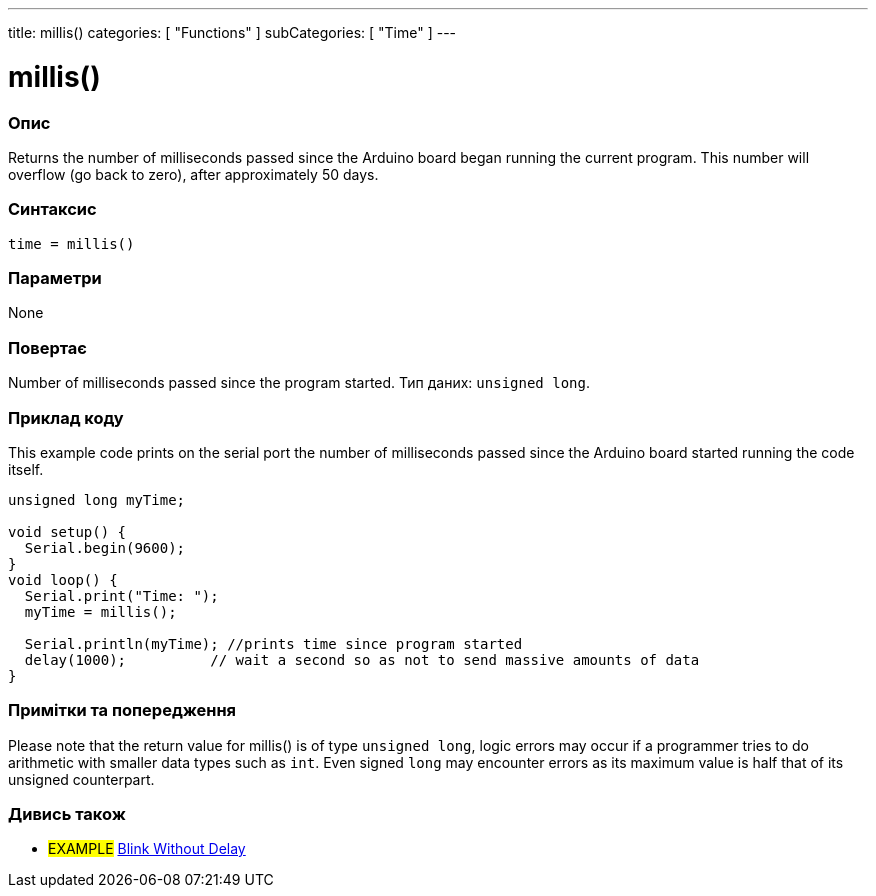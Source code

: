 ---
title: millis()
categories: [ "Functions" ]
subCategories: [ "Time" ]
---

= millis()

// OVERVIEW SECTION STARTS
[#overview]
--

[float]
=== Опис
Returns the number of milliseconds passed since the Arduino board began running the current program. This number will overflow (go back to zero), after approximately 50 days.
[%hardbreaks]


[float]
=== Синтаксис
`time = millis()`


[float]
=== Параметри
None


[float]
=== Повертає
Number of milliseconds passed since the program started. Тип даних: `unsigned long`.

--
// OVERVIEW SECTION ENDS




// HOW TO USE SECTION STARTS
[#howtouse]
--

[float]
=== Приклад коду
// Describe what the example code is all about and add relevant code   ►►►►► THIS SECTION IS MANDATORY ◄◄◄◄◄
This example code prints on the serial port the number of milliseconds passed since the Arduino board started running the code itself.

[source,arduino]
----
unsigned long myTime;

void setup() {
  Serial.begin(9600);
}
void loop() {
  Serial.print("Time: ");
  myTime = millis();

  Serial.println(myTime); //prints time since program started
  delay(1000);          // wait a second so as not to send massive amounts of data
}
----
[%hardbreaks]

[float]
=== Примітки та попередження
Please note that the return value for millis() is of type `unsigned long`, logic errors may occur if a programmer tries to do arithmetic with smaller data types such as `int`. Even signed `long` may encounter errors as its maximum value is half that of its unsigned counterpart.

--
// HOW TO USE SECTION ENDS


// SEE ALSO SECTION
[#see_also]
--

[float]
=== Дивись також

[role="example"]
* #EXAMPLE# http://arduino.cc/en/Tutorial/BlinkWithoutDelay[Blink Without Delay^]

--
// SEE ALSO SECTION ENDS
